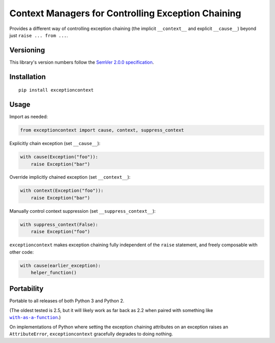 Context Managers for Controlling Exception Chaining
===================================================

Provides a different way of controlling exception chaining
(the implicit ``__context__`` and explicit ``__cause__``)
beyond just ``raise ... from ...``.


Versioning
----------

This library's version numbers follow the `SemVer 2.0.0
specification <https://semver.org/spec/v2.0.0.html>`_.


Installation
------------

::

    pip install exceptioncontext


Usage
-----

Import as needed:

.. code:: python

    from exceptioncontext import cause, context, suppress_context

Explicitly chain exception (set ``__cause__``):

.. code:: python

    with cause(Exception("foo")):
        raise Exception("bar")

Override implicitly chained exception (set ``__context__``):

.. code:: python

    with context(Exception("foo")):
        raise Exception("bar")

Manually control context suppression (set ``__suppress_context__``):

.. code:: python

    with suppress_context(False):
        raise Exception("foo")

``exceptioncontext`` makes exception chaining fully independent of
the ``raise`` statement, and freely composable with other code:

.. code:: python

    with cause(earlier_exception):
        helper_function()


Portability
-----------

Portable to all releases of both Python 3 and Python 2.

(The oldest tested is 2.5, but it will likely work as far
back as 2.2 when paired with something like |with|_.)

.. |with| replace:: ``with-as-a-function``
.. _with: https://pypi.org/with-as-a-function

On implementations of Python where setting the exception chaining
attributes on an exception raises an ``AttributeError``,
``exceptioncontext`` gracefully degrades to doing nothing.
